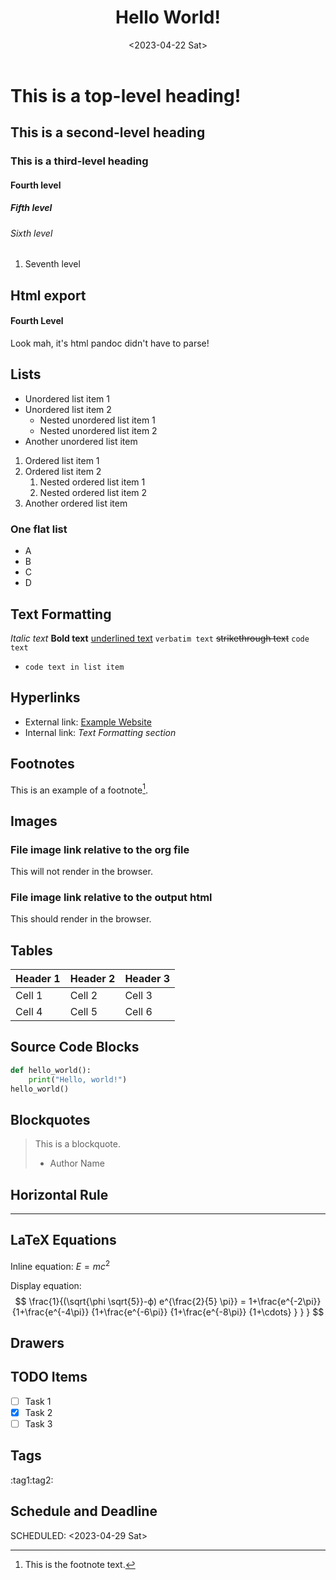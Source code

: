 #+title: Hello World!
#+date:<2023-04-22 Sat>
#+options: H:6

* This is a top-level heading!
** This is a second-level heading
*** This is a third-level heading
**** Fourth level
***** Fifth level
****** Sixth level
******* Seventh level

** Html export
#+BEGIN_EXPORT html
<h4>Fourth Level</h4>
<p> Look mah, it's html pandoc didn't have to parse! </p>
#+END_EXPORT
** Lists
- Unordered list item 1
- Unordered list item 2
  - Nested unordered list item 1
  - Nested unordered list item 2
+ Another unordered list item

1. Ordered list item 1
2. Ordered list item 2
   1. Nested ordered list item 1
   2. Nested ordered list item 2
3. Another ordered list item

*** One flat list
- A
- B
- C
- D
** Text Formatting
/Italic text/
*Bold text*
_underlined text_
=verbatim text=
+strikethrough text+
~code text~

- ~code text in list item~
** Hyperlinks
- External link: [[https://www.example.com][Example Website]]
- Internal link: [[*Text Formatting][Text Formatting section]]

** Footnotes
This is an example of a footnote[fn:1].

[fn:1] This is the footnote text.

** Images
*** File image link relative to the org file
This will not render in the browser.
[[file:./../static/img/2023-05-13-garden.jpg]]

*** File image link relative to the output html
This should render in the browser.
[[file:./../img/2023-05-13-garden.jpg]]

** Tables
| Header 1 | Header 2 | Header 3 |
|----------+----------+----------|
| Cell 1   | Cell 2   | Cell 3   |
| Cell 4   | Cell 5   | Cell 6   |

** Source Code Blocks
#+BEGIN_SRC python
def hello_world():
    print("Hello, world!")
hello_world()
#+END_SRC

** Blockquotes
#+BEGIN_QUOTE
This is a blockquote.
- Author Name
#+END_QUOTE

** Horizontal Rule
-----

** LaTeX Equations
Inline equation: \(E = mc^2\)

Display equation:
\[
\frac{1}{(\sqrt{\phi \sqrt{5}}-ϕ) e^{\frac{2}{5} \pi}} =
1+\frac{e^{-2\pi}} {1+\frac{e^{-4\pi}} {1+\frac{e^{-6\pi}}
{1+\frac{e^{-8\pi}} {1+\cdots} } } }
\]

** Drawers
:PROPERTIES:
:custom_id: example_drawer
:END:

** TODO Items
- [ ] Task 1
- [X] Task 2
- [ ] Task 3

** Tags
:tag1:tag2:

** Schedule and Deadline
  DEADLINE: <2023-05-01 Mon>
  SCHEDULED: <2023-04-29 Sat>
